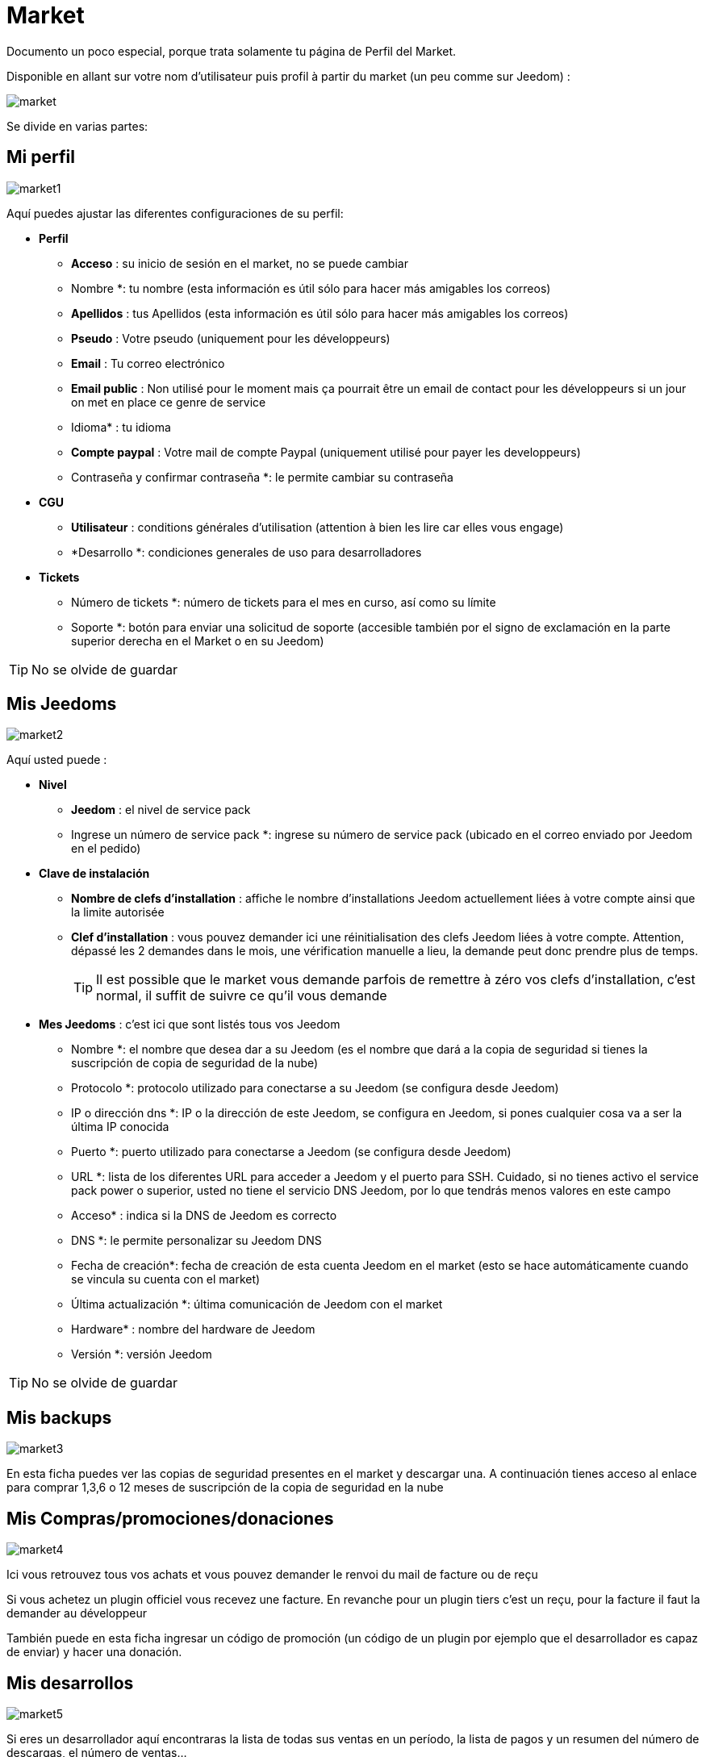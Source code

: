 = Market

Documento un poco especial, porque trata solamente tu página de Perfil del Market.

Disponible en allant sur votre nom d'utilisateur puis profil à partir du market (un peu comme sur Jeedom) : 

image::../images/market.png[]

Se divide en varias partes: 

== Mi perfil

image::../images/market1.png[]

Aquí puedes ajustar las diferentes configuraciones de su perfil: 

* *Perfil*
** *Acceso* : su inicio de sesión en el market, no se puede cambiar
** Nombre *: tu nombre (esta información es útil sólo para hacer más amigables los correos)
** *Apellidos* : tus Apellidos (esta información es útil sólo para hacer más amigables los correos)
** *Pseudo* : Votre pseudo (uniquement pour les développeurs)
** *Email* : Tu correo electrónico
** *Email public* : Non utilisé pour le moment mais ça pourrait être un email de contact pour les développeurs si un jour on met en place ce genre de service
** Idioma* : tu idioma
** *Compte paypal* : Votre mail de compte Paypal (uniquement utilisé pour payer les developpeurs)
** Contraseña y confirmar contraseña *: le permite cambiar su contraseña
* *CGU*
** *Utilisateur* : conditions générales d'utilisation (attention à bien les lire car elles vous engage)
** *Desarrollo *: condiciones generales de uso para desarrolladores
* *Tickets*
** Número de tickets *: número de tickets para el mes en curso, así como su límite 
** Soporte *: botón para enviar una solicitud de soporte (accesible también por el signo de exclamación en la parte superior derecha en el Market o en su Jeedom)

[TIP]
No se olvide de guardar

== Mis Jeedoms

image::../images/market2.png[]

Aquí usted puede : 

* *Nivel*
** *Jeedom* : el nivel de service pack
** Ingrese un número de service pack *: ingrese su número de service pack (ubicado en el correo enviado por Jeedom en el pedido)
* *Clave de instalación*
** *Nombre de clefs d'installation* : affiche le nombre d'installations Jeedom actuellement liées à votre compte ainsi que la limite autorisée
** *Clef d'installation* : vous pouvez demander ici une réinitialisation des clefs Jeedom liées à votre compte. Attention, dépassé les 2 demandes dans le mois, une vérification manuelle a lieu, la demande peut donc prendre plus de temps.
[TIP]
Il est possible que le market vous demande parfois de remettre à zéro vos clefs d'installation, c'est normal, il suffit de suivre ce qu'il vous demande
* *Mes Jeedoms* : c'est ici que sont listés tous vos Jeedom
** Nombre *: el nombre que desea dar a su Jeedom (es el  nombre que dará a la copia de seguridad si tienes la suscripción de copia de seguridad de la nube)
** Protocolo *: protocolo utilizado para conectarse a su Jeedom (se configura desde Jeedom)
** IP o dirección dns *: IP o la dirección de este Jeedom, se configura en Jeedom, si pones cualquier cosa va a ser la última IP conocida
** Puerto *: puerto utilizado para conectarse a Jeedom (se configura desde Jeedom)
** URL *: lista de los diferentes URL para acceder a Jeedom y el puerto para SSH. Cuidado, si no tienes activo el service pack power o superior, usted no tiene el servicio DNS Jeedom, por lo que tendrás menos valores en este campo
** Acceso* : indica si la DNS de Jeedom es correcto
** DNS *: le permite personalizar su Jeedom DNS
** Fecha de creación*: fecha de creación de esta cuenta Jeedom en el market (esto se hace automáticamente cuando se vincula su cuenta con el market)
** Última actualización *: última comunicación de Jeedom con el market
** Hardware* : nombre del hardware de Jeedom
** Versión *: versión Jeedom

[TIP]
No se olvide de guardar

== Mis backups

image::../images/market3.png[]

En esta ficha puedes ver las copias de seguridad presentes en el market y descargar una. A continuación tienes acceso al enlace para comprar 1,3,6 o 12 meses de suscripción de la copia de seguridad en la nube

== Mis Compras/promociones/donaciones

image::../images/market4.png[]

Ici vous retrouvez tous vos achats et vous pouvez demander le renvoi du mail de facture ou de reçu

[IMPORTANTE]
Si vous achetez un plugin officiel vous recevez une facture. En revanche pour un plugin tiers c'est un reçu, pour la facture il faut la demander au développeur

También puede en esta ficha ingresar un código de promoción (un código de un plugin por ejemplo que el desarrollador es capaz de enviar) y hacer una donación.

== Mis desarrollos

image::../images/market5.png[]

Si eres un desarrollador aquí encontraras la lista de todas sus ventas en un período, la lista de pagos y un resumen del número de descargas, el número de ventas...